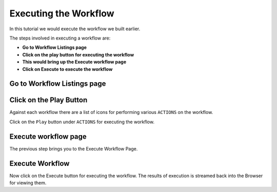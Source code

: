 Executing the Workflow
----------------------

In this tutorial we would execute the workflow we built earlier.

The steps involved in executing a workflow are:

- **Go to Workflow Listings page**
- **Click on the play button for executing the workflow**
- **This would bring up the Execute workflow page**
- **Click on Execute to execute the workflow**


Go to Workflow Listings page
============================


.. figure:: ../_assets/tutorials/02/workflow-listings.png
   :scale: 100%
   :alt: Workflow Listings
   :align: center


Click on the Play Button
========================

Against each workflow there are a list of icons for performing various ``ACTIONS`` on the workflow.

Click on the ``Play`` button under ``ACTIONS`` for executing the workflow.


Execute workflow page
======================

The previous step brings you to the Execute Workflow Page. 

.. figure:: ../_assets/tutorials/03/workflow-execute.png
   :scale: 100%
   :alt: Workflow Execute
   :align: center


Execute Workflow
================

Now click on the Execute button for executing the workflow. The results of execution is streamed back into the Browser for viewing them.



